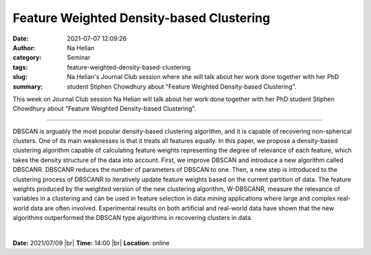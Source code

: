 Feature Weighted Density-based Clustering
############################################

:date: 2021-07-07 12:09:26
:author: Na Helian
:category: Seminar
:tags: 
:slug: feature-weighted-density-based-clustering
:summary: Na Helian's Journal Club session where she will talk about her work done together with her PhD student Stiphen Chowdhury about "Feature Weighted Density-based Clustering".

This week on Journal Club session Na Helian will talk about her work done together with her PhD student Stiphen Chowdhury about "Feature Weighted Density-based Clustering".

------------

DBSCAN is arguably the most popular density-based clustering algorithm, and it
is capable of recovering non-spherical clusters. One of its main weaknesses is
that it treats all features equally. In this paper, we propose a density-based
clustering algorithm capable of calculating feature weights representing the
degree of relevance of each feature, which takes the density structure of the
data into account. First, we improve DBSCAN and introduce a new algorithm
called DBSCANR. DBSCANR reduces the number of parameters of DBSCAN to one. Then,
a new step is introduced to the clustering process of DBSCANR to iteratively
update feature weights based on the current partition of data. The feature
weights produced by the weighted version of the new clustering algorithm,
W-DBSCANR, measure the relevance of variables in a clustering and can be used
in feature selection in data mining applications where large and complex
real-world data are often involved. Experimental results on both artificial and
real-world data have shown that the new algorithms outperformed the DBSCAN type
algorithms in recovering clusters in data.

|


**Date:** 2021/07/09 |br|
**Time:** 14:00 |br|
**Location**: online

.. |br| raw:: html

	<br />


